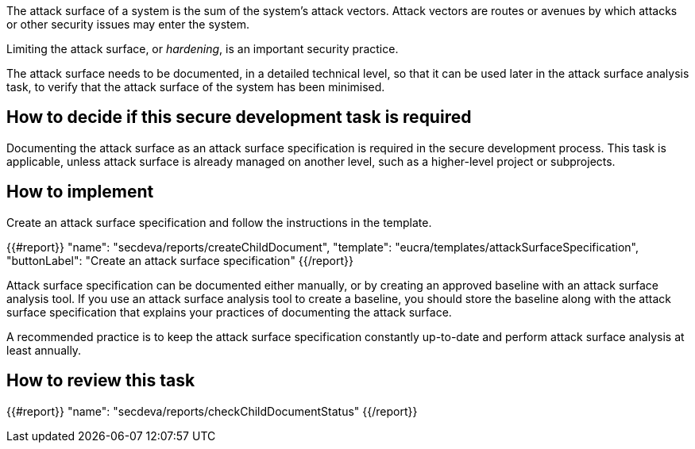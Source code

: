 The attack surface of a system is the sum of the system's attack vectors. Attack vectors are routes or avenues by which attacks or other security issues may enter the system.

Limiting the attack surface, or _hardening_, is an important security practice.

The attack surface needs to be documented, in a detailed technical level, so that it can be used later in the attack surface analysis task, to verify that the attack surface of the system has been minimised.

== How to decide if this secure development task is required

Documenting the attack surface as an attack surface specification is required in the secure development process. This task is applicable, unless attack surface is already managed on another level, such as a higher-level project or subprojects.

== How to implement

Create an attack surface specification and follow the instructions in the template.

{{#report}}
  "name": "secdeva/reports/createChildDocument",
  "template": "eucra/templates/attackSurfaceSpecification",
  "buttonLabel": "Create an attack surface specification"
{{/report}}

Attack surface specification can be documented either manually, or by creating an approved baseline with an attack surface analysis tool. If you use an attack surface analysis tool to create a baseline, you should store the baseline along with the attack surface specification that explains your practices of documenting the attack surface.

A recommended practice is to keep the attack surface specification constantly up-to-date and perform attack surface analysis at least annually.

== How to review this task

{{#report}}
  "name": "secdeva/reports/checkChildDocumentStatus"
{{/report}}
